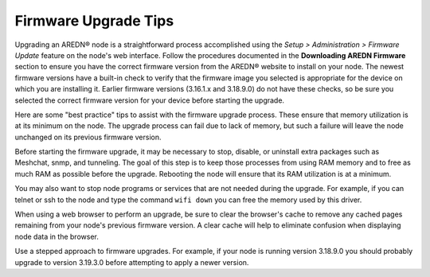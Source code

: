 =====================
Firmware Upgrade Tips
=====================

Upgrading an AREDN |trade| node is a straightforward process accomplished using the *Setup > Administration > Firmware Update* feature on the node's web interface. Follow the procedures documented in the **Downloading AREDN Firmware** section to ensure you have the correct firmware version from the AREDN |trade| website to install on your node. The newest firmware versions have a built-in check to verify that the firmware image you selected is appropriate for the device on which you are installing it. Earlier firmware versions (3.16.1.x and 3.18.9.0) do not have these checks, so be sure you selected the correct firmware version for your device before starting the upgrade.

Here are some "best practice" tips to assist with the firmware upgrade process. These ensure that memory utilization is at its minimum on the node. The upgrade process can fail due to lack of memory, but such a failure will leave the node unchanged on its previous firmware version.

Before starting the firmware upgrade, it may be necessary to stop, disable, or uninstall extra packages such as Meshchat, snmp, and tunneling. The goal of this step is to keep those processes from using RAM memory and to free as much RAM as possible before the upgrade. Rebooting the node will ensure that its RAM utilization is at a minimum.

You may also want to stop node programs or services that are not needed during the upgrade. For example, if you can telnet or ssh to the node and type the command ``wifi down`` you can free the memory used by this driver.

When using a web browser to perform an upgrade, be sure to clear the browser's cache to remove any cached pages remaining from your node's previous firmware version. A clear cache will help to eliminate confusion when displaying node data in the browser.

Use a stepped approach to firmware upgrades. For example, if your node is running version 3.18.9.0 you should probably upgrade to version 3.19.3.0 before attempting to apply a newer version.


.. |trade|  unicode:: U+00AE .. Registered Trademark SIGN
   :ltrim:
